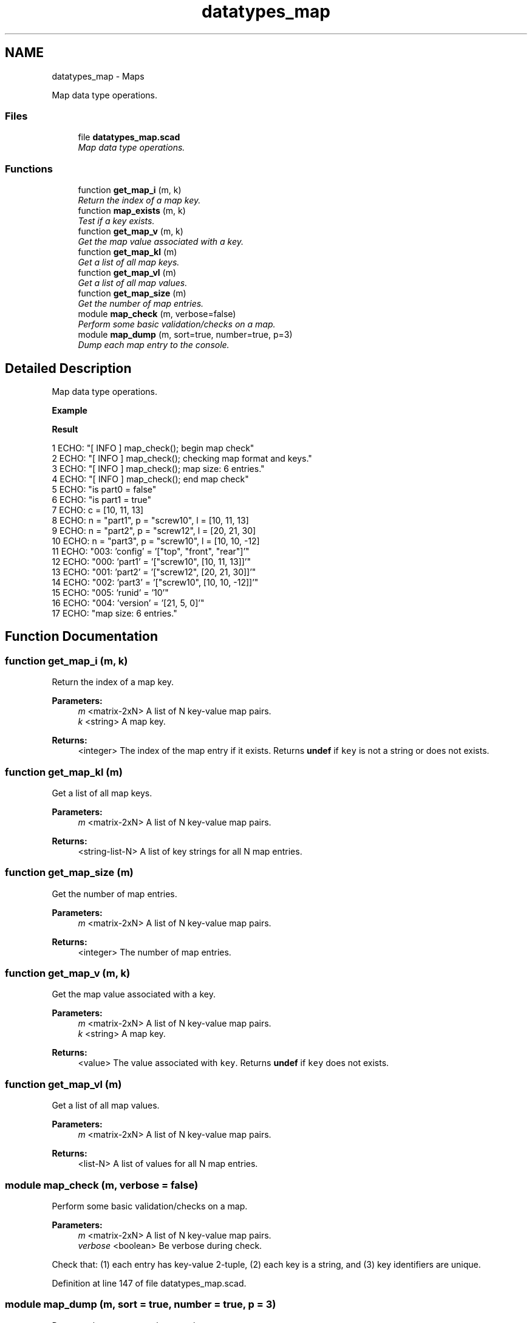 .TH "datatypes_map" 3 "Fri Apr 7 2017" "Version v0.6.1" "omdl" \" -*- nroff -*-
.ad l
.nh
.SH NAME
datatypes_map \- Maps
.PP
Map data type operations\&.  

.SS "Files"

.in +1c
.ti -1c
.RI "file \fBdatatypes_map\&.scad\fP"
.br
.RI "\fIMap data type operations\&. \fP"
.in -1c
.SS "Functions"

.in +1c
.ti -1c
.RI "function \fBget_map_i\fP (m, k)"
.br
.RI "\fIReturn the index of a map key\&. \fP"
.ti -1c
.RI "function \fBmap_exists\fP (m, k)"
.br
.RI "\fITest if a key exists\&. \fP"
.ti -1c
.RI "function \fBget_map_v\fP (m, k)"
.br
.RI "\fIGet the map value associated with a key\&. \fP"
.ti -1c
.RI "function \fBget_map_kl\fP (m)"
.br
.RI "\fIGet a list of all map keys\&. \fP"
.ti -1c
.RI "function \fBget_map_vl\fP (m)"
.br
.RI "\fIGet a list of all map values\&. \fP"
.ti -1c
.RI "function \fBget_map_size\fP (m)"
.br
.RI "\fIGet the number of map entries\&. \fP"
.ti -1c
.RI "module \fBmap_check\fP (m, verbose=false)"
.br
.RI "\fIPerform some basic validation/checks on a map\&. \fP"
.ti -1c
.RI "module \fBmap_dump\fP (m, sort=true, number=true, p=3)"
.br
.RI "\fIDump each map entry to the console\&. \fP"
.in -1c
.SH "Detailed Description"
.PP 
Map data type operations\&. 

\fBExample\fP 
.PP
 
.PP
.nf

.fi
.PP
.PP
\fBResult\fP 
.PP
.nf
1 ECHO: "[ INFO ] map_check(); begin map check"
2 ECHO: "[ INFO ] map_check(); checking map format and keys\&."
3 ECHO: "[ INFO ] map_check(); map size: 6 entries\&."
4 ECHO: "[ INFO ] map_check(); end map check"
5 ECHO: "is part0 = false"
6 ECHO: "is part1 = true"
7 ECHO: c = [10, 11, 13]
8 ECHO: n = "part1", p = "screw10", l = [10, 11, 13]
9 ECHO: n = "part2", p = "screw12", l = [20, 21, 30]
10 ECHO: n = "part3", p = "screw10", l = [10, 10, -12]
11 ECHO: "003:   'config' = '["top", "front", "rear"]'"
12 ECHO: "000:    'part1' = '["screw10", [10, 11, 13]]'"
13 ECHO: "001:    'part2' = '["screw12", [20, 21, 30]]'"
14 ECHO: "002:    'part3' = '["screw10", [10, 10, -12]]'"
15 ECHO: "005:    'runid' = '10'"
16 ECHO: "004:  'version' = '[21, 5, 0]'"
17 ECHO: "map size: 6 entries\&."

.fi
.PP
 
.SH "Function Documentation"
.PP 
.SS "function get_map_i (m, k)"

.PP
Return the index of a map key\&. 
.PP
\fBParameters:\fP
.RS 4
\fIm\fP <matrix-2xN> A list of N key-value map pairs\&. 
.br
\fIk\fP <string> A map key\&.
.RE
.PP
\fBReturns:\fP
.RS 4
<integer> The index of the map entry if it exists\&. Returns \fBundef\fP if \fCkey\fP is not a string or does not exists\&. 
.RE
.PP

.SS "function get_map_kl (m)"

.PP
Get a list of all map keys\&. 
.PP
\fBParameters:\fP
.RS 4
\fIm\fP <matrix-2xN> A list of N key-value map pairs\&.
.RE
.PP
\fBReturns:\fP
.RS 4
<string-list-N> A list of key strings for all N map entries\&. 
.RE
.PP

.SS "function get_map_size (m)"

.PP
Get the number of map entries\&. 
.PP
\fBParameters:\fP
.RS 4
\fIm\fP <matrix-2xN> A list of N key-value map pairs\&.
.RE
.PP
\fBReturns:\fP
.RS 4
<integer> The number of map entries\&. 
.RE
.PP

.SS "function get_map_v (m, k)"

.PP
Get the map value associated with a key\&. 
.PP
\fBParameters:\fP
.RS 4
\fIm\fP <matrix-2xN> A list of N key-value map pairs\&. 
.br
\fIk\fP <string> A map key\&.
.RE
.PP
\fBReturns:\fP
.RS 4
<value> The value associated with \fCkey\fP\&. Returns \fBundef\fP if \fCkey\fP does not exists\&. 
.RE
.PP

.SS "function get_map_vl (m)"

.PP
Get a list of all map values\&. 
.PP
\fBParameters:\fP
.RS 4
\fIm\fP <matrix-2xN> A list of N key-value map pairs\&.
.RE
.PP
\fBReturns:\fP
.RS 4
<list-N> A list of values for all N map entries\&. 
.RE
.PP

.SS "module map_check (m, verbose = \fCfalse\fP)"

.PP
Perform some basic validation/checks on a map\&. 
.PP
\fBParameters:\fP
.RS 4
\fIm\fP <matrix-2xN> A list of N key-value map pairs\&.
.br
\fIverbose\fP <boolean> Be verbose during check\&.
.RE
.PP
Check that: (1) each entry has key-value 2-tuple, (2) each key is a string, and (3) key identifiers are unique\&. 
.PP
Definition at line 147 of file datatypes_map\&.scad\&.
.SS "module map_dump (m, sort = \fCtrue\fP, number = \fCtrue\fP, p = \fC3\fP)"

.PP
Dump each map entry to the console\&. 
.PP
\fBParameters:\fP
.RS 4
\fIm\fP <matrix-2xN> A list of N key-value map pairs\&. 
.br
\fIsort\fP <boolean> Sort the output by key\&. 
.br
\fInumber\fP <boolean> Output index number\&. 
.br
\fIp\fP <integer> Number of places for zero-padded numbering\&. 
.RE
.PP

.PP
Definition at line 221 of file datatypes_map\&.scad\&.
.SS "function map_exists (m, k)"

.PP
Test if a key exists\&. 
.PP
\fBParameters:\fP
.RS 4
\fIm\fP <matrix-2xN> A list of N key-value map pairs\&. 
.br
\fIk\fP <string> A map key\&.
.RE
.PP
\fBReturns:\fP
.RS 4
<boolean> \fBtrue\fP when the key exists and \fBfalse\fP otherwise\&. 
.RE
.PP

.SH "Author"
.PP 
Generated automatically by Doxygen for omdl from the source code\&.
